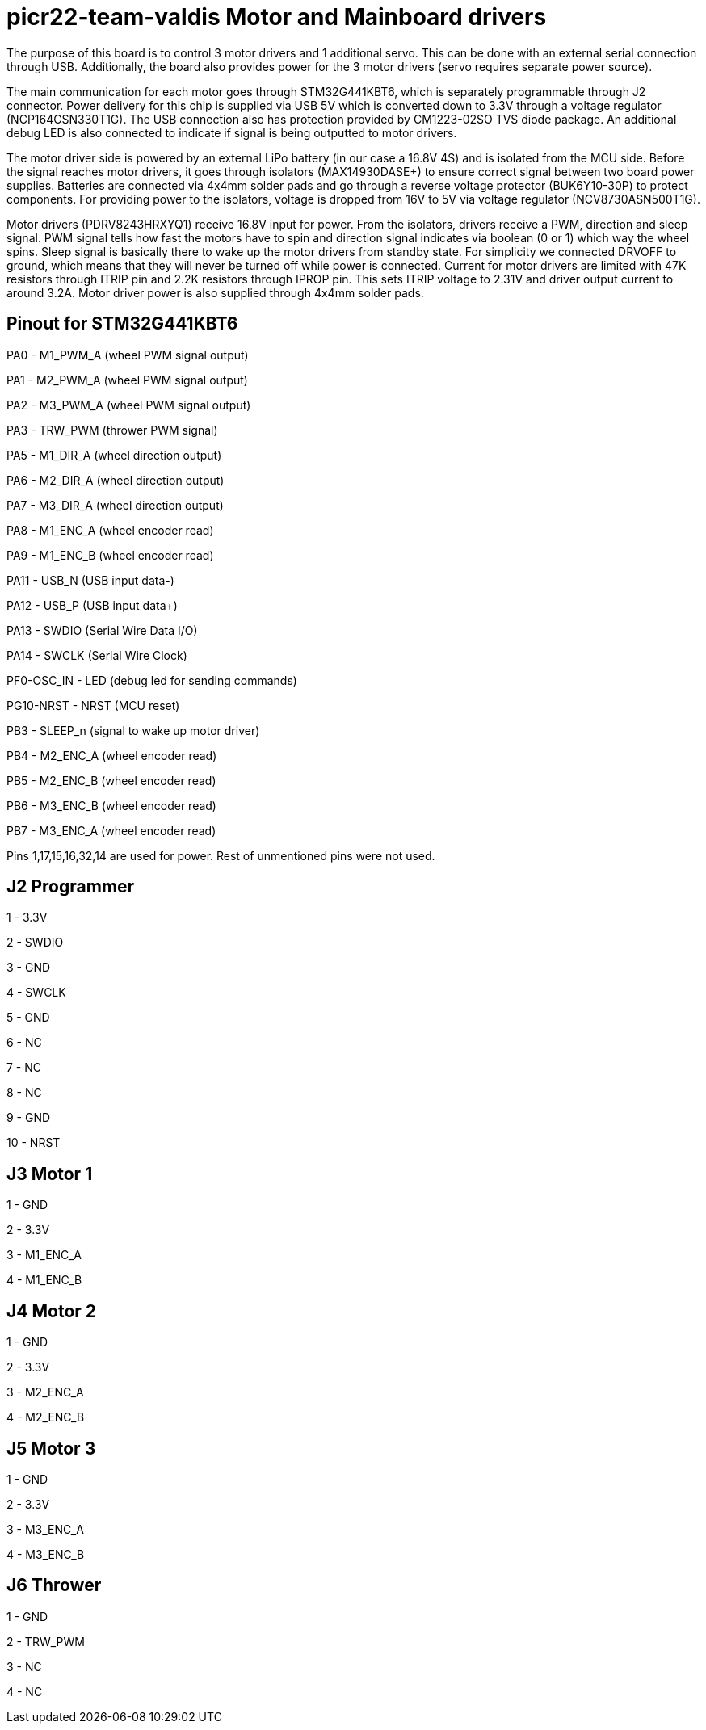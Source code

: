 # picr22-team-valdis Motor and Mainboard drivers

The purpose of this board is to control 3 motor drivers and 1 additional servo. This can be done with an external serial connection through USB. Additionally, the board also provides power for the 3 motor drivers (servo requires separate power source).

The main communication for each motor goes through STM32G441KBT6, which is separately programmable through J2 connector. Power delivery for this chip is supplied via USB 5V which is converted down to 3.3V through a voltage regulator (NCP164CSN330T1G). The USB connection also has protection provided by CM1223-02SO TVS diode package. An additional debug LED is also connected to indicate if signal is being outputted to motor drivers.

The motor driver side is powered by an external LiPo battery (in our case a 16.8V 4S) and is isolated from the MCU side. Before the signal reaches motor drivers, it goes through isolators (MAX14930DASE+) to ensure correct signal between two board power supplies. Batteries are connected via 4x4mm solder pads and go through a reverse voltage protector (BUK6Y10-30P) to protect components. For providing power to the isolators, voltage is dropped from 16V to 5V via voltage regulator (NCV8730ASN500T1G).

Motor drivers (PDRV8243HRXYQ1) receive 16.8V input for power. From the isolators, drivers receive a PWM, direction and sleep signal. PWM signal tells how fast the motors have to spin and direction signal indicates via boolean (0 or 1) which way the wheel spins. Sleep signal is basically there to wake up the motor drivers from standby state. For simplicity we connected DRVOFF to ground, which means that they will never be turned off while power is connected. Current for motor drivers are limited with 47K resistors through ITRIP pin and 2.2K resistors through IPROP pin. This sets ITRIP voltage to 2.31V and driver output current to around 3.2A. Motor driver power is also supplied through 4x4mm solder pads.

== Pinout for STM32G441KBT6

PA0 - M1_PWM_A (wheel PWM signal output)

PA1 - M2_PWM_A (wheel PWM signal output)

PA2 - M3_PWM_A	(wheel PWM signal output)

PA3 - TRW_PWM (thrower PWM signal)

PA5 - M1_DIR_A	(wheel direction output)

PA6 - M2_DIR_A (wheel direction output)

PA7 - M3_DIR_A (wheel direction output)

PA8 - M1_ENC_A (wheel encoder read)

PA9 - M1_ENC_B (wheel encoder read)

PA11 - USB_N (USB input data-)

PA12 - USB_P (USB input data+)

PA13 - SWDIO (Serial Wire Data I/O)

PA14 - SWCLK (Serial Wire Clock)

PF0-OSC_IN - LED (debug led for sending commands)

PG10-NRST - NRST (MCU reset)

PB3 - SLEEP_n (signal to wake up motor driver)

PB4 - M2_ENC_A (wheel encoder read)

PB5 - M2_ENC_B (wheel encoder read)

PB6 - M3_ENC_B (wheel encoder read)

PB7 - M3_ENC_A (wheel encoder read)

Pins 1,17,15,16,32,14 are used for power. Rest of unmentioned pins were not used.


== J2 Programmer

1 - 3.3V

2 - SWDIO

3 - GND

4 - SWCLK

5 - GND

6 - NC

7 - NC

8 - NC

9 - GND

10 - NRST


== J3 Motor 1

1 - GND

2 - 3.3V

3 - M1_ENC_A

4 - M1_ENC_B


== J4 Motor 2

1 - GND

2 - 3.3V

3 - M2_ENC_A

4 - M2_ENC_B


== J5 Motor 3

1 - GND

2 - 3.3V

3 - M3_ENC_A

4 - M3_ENC_B


== J6 Thrower 

1 - GND

2 - TRW_PWM

3 - NC

4 - NC
